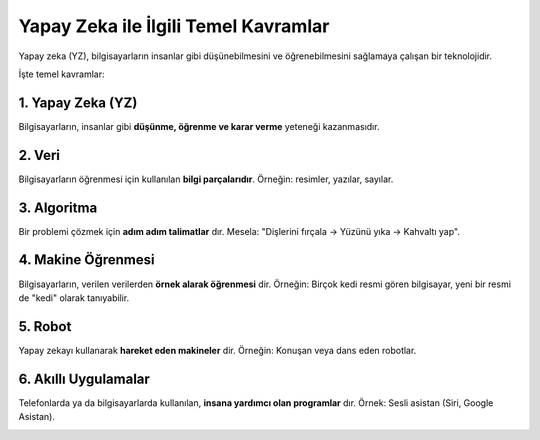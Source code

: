 Yapay Zeka ile İlgili Temel Kavramlar
=====================================

Yapay zeka (YZ), bilgisayarların insanlar gibi düşünebilmesini ve 
öğrenebilmesini sağlamaya çalışan bir teknolojidir.  

İşte temel kavramlar:

1. Yapay Zeka (YZ)
------------------
Bilgisayarların, insanlar gibi **düşünme, öğrenme ve karar verme** yeteneği kazanmasıdır.

.. image:: /_static/images/yapayzeka.png
   :align: center
   :width: 150px

2. Veri
-------
Bilgisayarların öğrenmesi için kullanılan **bilgi parçalarıdır**.  
Örneğin: resimler, yazılar, sayılar.

.. image:: /_static/images/veri.png
   :align: center
   :width: 100px

3. Algoritma
-------------
Bir problemi çözmek için **adım adım talimatlar** dır.  
Mesela: "Dişlerini fırçala → Yüzünü yıka → Kahvaltı yap".

.. image:: /_static/images/algoritma.png
   :align: center
   :width: 100px

4. Makine Öğrenmesi
-------------------
Bilgisayarların, verilen verilerden **örnek alarak öğrenmesi** dir.  
Örneğin: Birçok kedi resmi gören bilgisayar, yeni bir resmi de "kedi" 
olarak tanıyabilir.

.. image:: /_static/images/makineogrenmesi.png
   :align: center
   :width: 100px

5. Robot
--------
Yapay zekayı kullanarak **hareket eden makineler** dir.  
Örneğin: Konuşan veya dans eden robotlar.

.. image:: /_static/images/robot.png
   :align: center
   :width: 100px

6. Akıllı Uygulamalar
---------------------
Telefonlarda ya da bilgisayarlarda kullanılan, **insana yardımcı olan 
programlar** dır.  
Örnek: Sesli asistan (Siri, Google Asistan).

.. image:: /_static/images/akilliuygulama.png
   :align: center
   :width: 100px

.. raw:: pdf

   PageBreak
